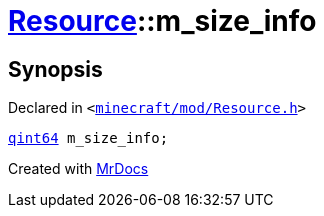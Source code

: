 [#Resource-m_size_info]
= xref:Resource.adoc[Resource]::m&lowbar;size&lowbar;info
:relfileprefix: ../
:mrdocs:


== Synopsis

Declared in `&lt;https://github.com/PrismLauncher/PrismLauncher/blob/develop/launcher/minecraft/mod/Resource.h#L185[minecraft&sol;mod&sol;Resource&period;h]&gt;`

[source,cpp,subs="verbatim,replacements,macros,-callouts"]
----
xref:qint64.adoc[qint64] m&lowbar;size&lowbar;info;
----



[.small]#Created with https://www.mrdocs.com[MrDocs]#
